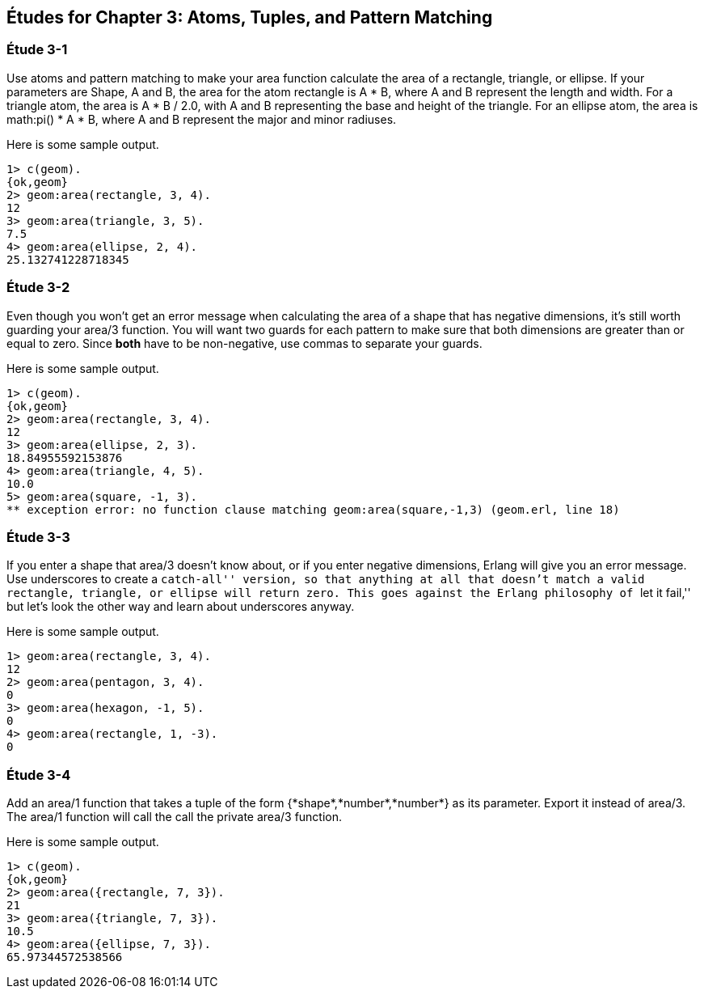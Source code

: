[[ATOMS-TUPLES-PATTERNS]]
Études for Chapter 3: Atoms, Tuples, and Pattern Matching
---------------------------------------------------------

[[CH03-ET01]]
Étude 3-1
~~~~~~~~~
Use atoms and pattern matching to make your +area+ function calculate the
area of a rectangle, triangle, or ellipse.  If your parameters are
+Shape+, +A+ and +B+, the area for the atom +rectangle+ is +A * B+,
where +A+ and +B+ represent the length and width. For a +triangle+ atom,
the area is +A * B / 2.0+, with +A+ and +B+ representing
the base and height of the triangle. For an +ellipse+ atom, the area is 
+math:pi() * A * B+, where +A+ and +B+ represent the major and minor radiuses.

Here is some sample output.

[source,erl]
----
1> c(geom).
{ok,geom}
2> geom:area(rectangle, 3, 4).
12
3> geom:area(triangle, 3, 5).
7.5
4> geom:area(ellipse, 2, 4).
25.132741228718345
----

[[CH03-ET02]]
Étude 3-2
~~~~~~~~~
Even though you won't get an error message when calculating the area of a shape
that has negative dimensions, it's still worth guarding your +area/3+ function.
You will want two guards for each pattern to make sure that both dimensions
are greater than or equal to zero. Since *both* have to be non-negative, use
commas to separate your guards.

Here is some sample output.

[source,erl]
----
1> c(geom).
{ok,geom}
2> geom:area(rectangle, 3, 4).
12
3> geom:area(ellipse, 2, 3).
18.84955592153876
4> geom:area(triangle, 4, 5).
10.0
5> geom:area(square, -1, 3).
** exception error: no function clause matching geom:area(square,-1,3) (geom.erl, line 18)
----

[[CH03-ET03]]
Étude 3-3
~~~~~~~~~
If you enter a shape that +area/3+ doesn't know about, or if you enter negative
dimensions, Erlang will give you an error message. Use underscores to create a
``catch-all'' version, so that anything at all that doesn't match a valid
rectangle, triangle, or ellipse will return zero. This goes against
the Erlang philosophy of ``let it fail,'' but let's look the other way
and learn about underscores anyway.

Here is some sample output.

[source,erl]
----
1> geom:area(rectangle, 3, 4).
12
2> geom:area(pentagon, 3, 4).
0
3> geom:area(hexagon, -1, 5).
0
4> geom:area(rectangle, 1, -3).
0
----

Étude 3-4
~~~~~~~~~
Add an +area/1+ function that takes a tuple of the form
+{*shape*,*number*,*number*}+ as its parameter. Export it
instead of +area/3+. The +area/1+ function will call the
call the private +area/3+ function.

Here is some sample output.

[source,erl]
----
1> c(geom).
{ok,geom}
2> geom:area({rectangle, 7, 3}).
21
3> geom:area({triangle, 7, 3}).
10.5
4> geom:area({ellipse, 7, 3}).
65.97344572538566
----
